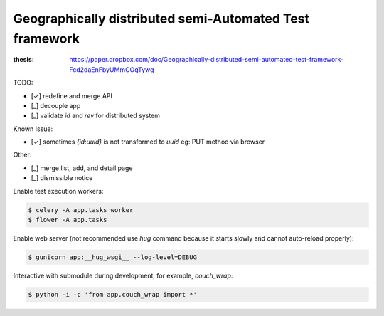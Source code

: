 ========================================================
Geographically distributed semi-Automated Test framework
========================================================

:thesis: https://paper.dropbox.com/doc/Geographically-distributed-semi-automated-test-framework-Fcd2daEnFbyUMmCOqTywq


TODO:

- [✓] redefine and merge API
- [_] decouple app
- [_] validate `id` and `rev` for distributed system

Known Issue:

- [✓] sometimes `{id:uuid}` is not transformed to `uuid`
  eg: PUT method via browser

Other:

- [_] merge list, add, and detail page
- [_] dismissible notice


Enable test execution workers:

.. code:: sh

    $ celery -A app.tasks worker
    $ flower -A app.tasks

Enable web server (not recommended use `hug` command because
it starts slowly and cannot auto-reload properly):

.. code:: sh

    $ gunicorn app:__hug_wsgi__ --log-level=DEBUG

Interactive with submodule during development, for example, `couch_wrap`:

.. code:: sh

    $ python -i -c 'from app.couch_wrap import *'
